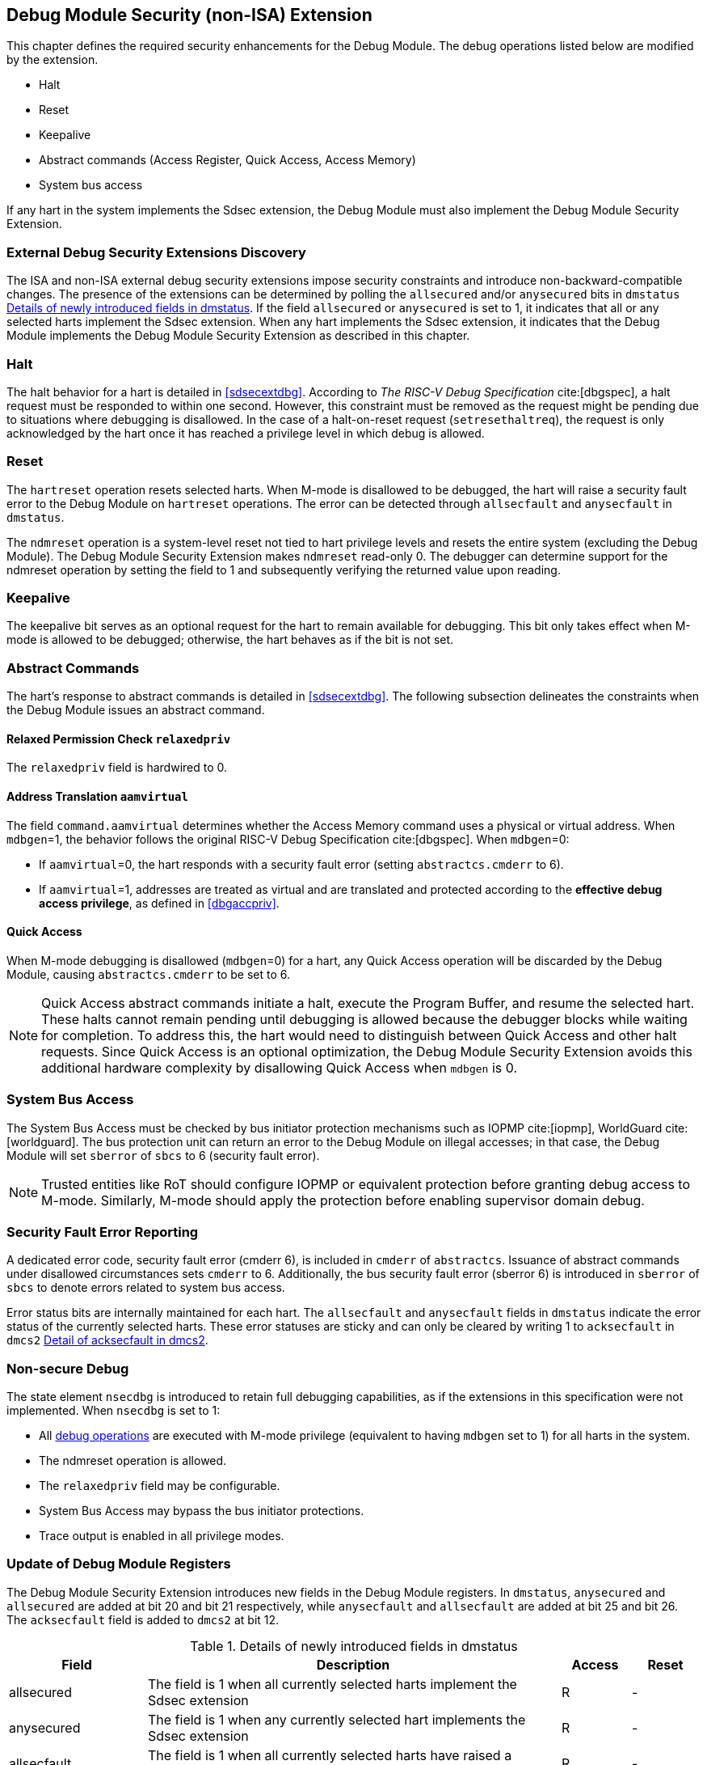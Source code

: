 [[dmsext]]
== Debug Module Security (non-ISA) Extension

This chapter defines the required security enhancements for the Debug Module. The debug operations listed below are modified by the extension. 

* Halt
* Reset 
* Keepalive 
* Abstract commands (Access Register, Quick Access, Access Memory)
* System bus access

If any hart in the system implements the Sdsec extension, the Debug Module must also implement the Debug Module Security Extension.

=== External Debug Security Extensions Discovery 

The ISA and non-ISA external debug security extensions impose security constraints and introduce non-backward-compatible changes. The presence of the extensions can be determined by polling the `allsecured` and/or `anysecured` bits in `dmstatus` <<regdmstatus>>.  If the field `allsecured` or `anysecured` is set to 1, it indicates that all or any selected harts implement the Sdsec extension. When any hart implements the Sdsec extension, it indicates that the Debug Module implements the Debug Module Security Extension as described in this chapter.

=== Halt 

The halt behavior for a hart is detailed in <<sdsecextdbg>>. According to _The RISC-V Debug Specification_ cite:[dbgspec], a halt request must be responded to within one second. However, this constraint must be removed as the request might be pending due to situations where debugging is disallowed. In the case of a halt-on-reset request (`setresethaltreq`), the request is only acknowledged by the hart once it has reached a privilege level in which debug is allowed. 

=== Reset

The `hartreset` operation resets selected harts. When M-mode is disallowed to be debugged, the hart will raise a security fault error to the Debug Module on `hartreset` operations. The error can be detected through `allsecfault` and `anysecfault` in `dmstatus`.

The `ndmreset` operation is a system-level reset not tied to hart privilege levels and resets the entire system (excluding the Debug Module). The Debug Module Security Extension makes `ndmreset` read-only 0. The debugger can determine support for the ndmreset operation by setting the field to 1 and subsequently verifying the returned value upon reading.

=== Keepalive

The keepalive bit serves as an optional request for the hart to remain available for debugging. This bit only takes effect when M-mode is allowed to be debugged; otherwise, the hart behaves as if the bit is not set.

=== Abstract Commands 
The hart's response to abstract commands is detailed in <<sdsecextdbg>>. The following subsection delineates the constraints when the Debug Module issues an abstract command. 

==== Relaxed Permission Check `relaxedpriv`

The `relaxedpriv` field is hardwired to 0.

==== Address Translation `aamvirtual`  

The field `command.aamvirtual` determines whether the Access Memory command uses a physical or virtual address. When `mdbgen`=1, the behavior follows the original RISC-V Debug Specification cite:[dbgspec]. When `mdbgen`=0:

* If `aamvirtual`=0, the hart responds with a security fault error (setting `abstractcs.cmderr` to 6).
* If `aamvirtual`=1, addresses are treated as virtual and are translated and protected according to the *effective debug access privilege*, as defined in <<dbgaccpriv>>.

==== Quick Access 

When M-mode debugging is disallowed (`mdbgen`=0) for a hart, any Quick Access operation will be discarded by the Debug Module, causing `abstractcs.cmderr` to be set to 6.

[NOTE]
Quick Access abstract commands initiate a halt, execute the Program Buffer, and resume the selected hart. These halts cannot remain pending until debugging is allowed because the debugger blocks while waiting for completion. To address this, the hart would need to distinguish between Quick Access and other halt requests. Since Quick Access is an optional optimization, the Debug Module Security Extension avoids this additional hardware complexity by disallowing Quick Access when `mdbgen` is 0.

=== System Bus Access 

The System Bus Access must be checked by bus initiator protection mechanisms such as IOPMP cite:[iopmp], WorldGuard cite:[worldguard]. The bus protection unit can return an error to the Debug Module on illegal accesses; in that case, the Debug Module will set `sberror` of `sbcs` to 6 (security fault error).

[NOTE]
Trusted entities like RoT should configure IOPMP or equivalent protection before granting debug access to M-mode. Similarly, M-mode should apply the protection before enabling supervisor domain debug. 

=== Security Fault Error Reporting

A dedicated error code, security fault error (cmderr 6), is included in `cmderr` of `abstractcs`. Issuance of abstract commands under disallowed circumstances sets `cmderr` to 6. Additionally, the bus security fault error (sberror 6) is introduced in `sberror` of `sbcs` to denote errors related to system bus access. 

Error status bits are internally maintained for each hart. The `allsecfault` and `anysecfault` fields in `dmstatus` indicate the error status of the currently selected harts. These error statuses are sticky and can only be cleared by writing 1 to `acksecfault` in `dmcs2` <<regdmcs2>>.

=== Non-secure Debug 

The state element `nsecdbg` is introduced to retain full debugging capabilities, as if the extensions in this specification were not implemented. When `nsecdbg` is set to 1:

* All <<dbops, debug operations>> are executed with M-mode privilege (equivalent to having `mdbgen` set to 1) for all harts in the system.
* The ndmreset operation is allowed.
* The `relaxedpriv` field may be configurable.
* System Bus Access may bypass the bus initiator protections.
* Trace output is enabled in all privilege modes.  

=== Update of Debug Module Registers

The Debug Module Security Extension introduces new fields in the Debug Module registers. In `dmstatus`, `anysecured` and `allsecured` are added at bit 20 and bit 21 respectively, while `anysecfault` and `allsecfault` are added at bit 25 and bit 26. The `acksecfault` field is added to `dmcs2` at bit 12.

//[caption="Register {counter:rimage}: ", reftext="Register {rimage}"]
//[title="Newly introduced fields in dmstatus"]
//[id=dmstatus]
//[wavedrom, ,svg]
//....
//{reg: [
//  {bits:   20, name: 'defined in Debug Module'},
//  {bits:   1, name: 'anysecured'},
//  {bits:   1, name: 'allsecured'},
//  {bits:   3, name: 'defined in Debug Module'},
//  {bits:   1, name: 'anysecfault'},
//  {bits:   1, name: 'allsecfault'},
//  {bits:   5, name: '0'},
//], config:{lanes: 3, hspace:1024}}
//....

[[regdmstatus]]
.Details of newly introduced fields in dmstatus 
[cols="20%,60%,10%,10%"]
[options="header"]
|================================================================================================================================================
| Field       | Description                                                                                                      | Access | Reset
| allsecured  | The field is 1 when all currently selected harts implement the Sdsec extension                                   | R      | -    
| anysecured  | The field is 1 when any currently selected hart implements the Sdsec extension                                   | R      | -    
| allsecfault | The field is 1 when all currently selected harts have raised a security fault due to reset or keepalive operation | R      | -    
| anysecfault | The field is 1 when any currently selected hart has raised a security fault due to reset or keepalive operation   | R      | -    
|================================================================================================================================================


//[caption="Register {counter:rimage}: ", reftext="Register {rimage}"]
//[title="Newly introduced acksecfault in dmcs2"]
//[id=dmcs2]
//[wavedrom, ,svg]
//....
//{reg: [
//  {bits:   12, name: 'defined in Debug Module'},
//  {bits:   1, name: 'acksecfault'},
//  {bits:   19, name: '0'},
//], config:{lanes: 2, hspace:1024}}
//....

[[regdmcs2]]
.Detail of acksecfault in dmcs2
[cols="20%,60%,10%,10%"]
[options="header"]
|================================================================================================================================================
| Field       | Description                                                                                                      | Access | Reset
| acksecfault |0 (nop): No effect.

1 (ack): Clears error status bits for any selected harts. 


| W1      | -    

|================================================================================================================================================

